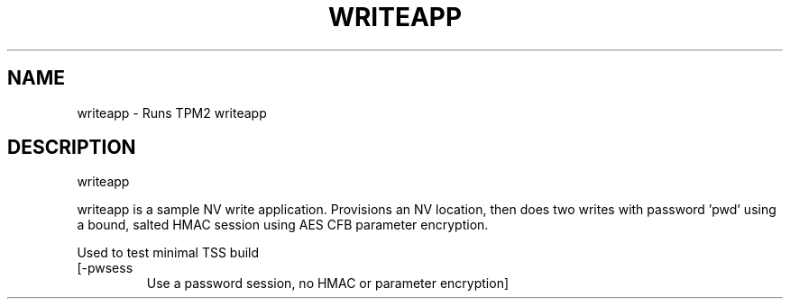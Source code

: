 .\" DO NOT MODIFY THIS FILE!  It was generated by help2man 1.47.13.
.TH WRITEAPP "1" "November 2020" "writeapp 1.6" "User Commands"
.SH NAME
writeapp \- Runs TPM2 writeapp
.SH DESCRIPTION
writeapp
.PP
writeapp is a sample NV write application.  Provisions an NV location,
then does two writes with password 'pwd' using a bound, salted
HMAC session using AES CFB parameter encryption.
.PP
Used to test minimal TSS build
.TP
[\-pwsess
Use a password session, no HMAC or parameter encryption]
